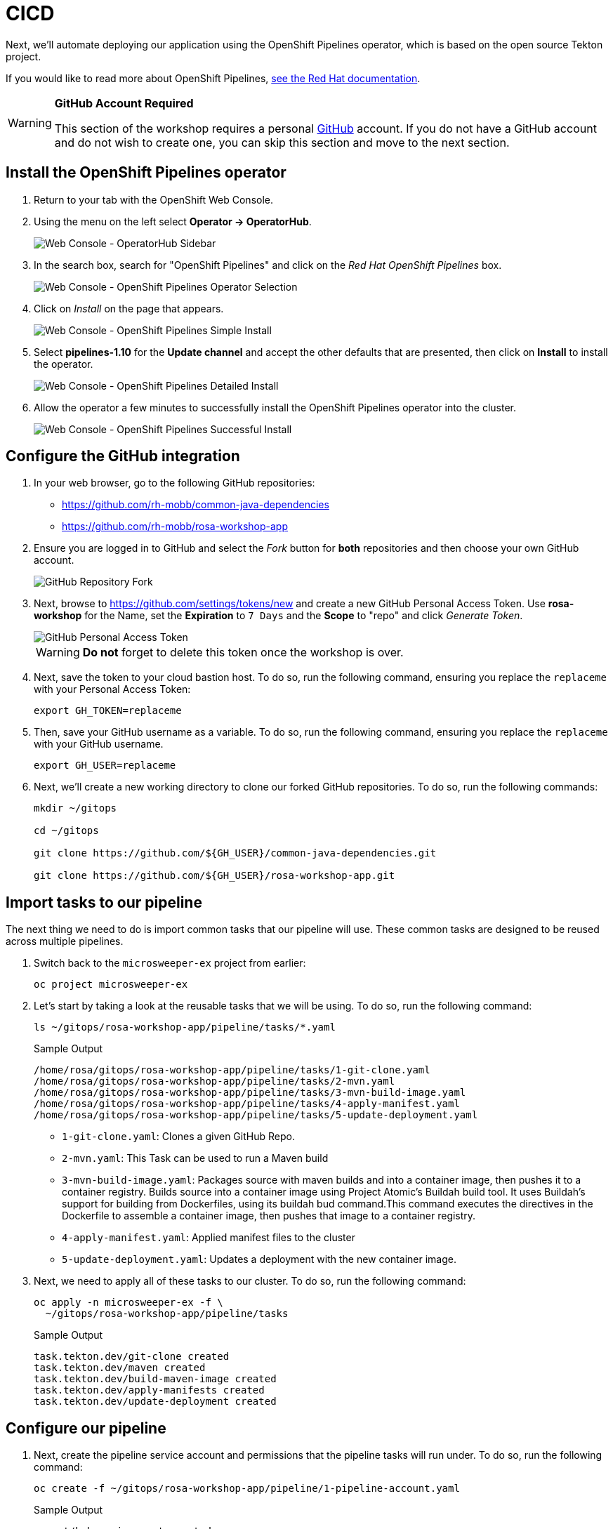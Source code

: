 = CICD

// To be updated using something else but GitHub. E.g. Gitea.

Next, we'll automate deploying our application using the OpenShift Pipelines operator, which is based on the open source Tekton project.

If you would like to read more about OpenShift Pipelines, https://docs.openshift.com/container-platform/4.13/cicd/pipelines/understanding-openshift-pipelines.html[see the Red Hat documentation].

[WARNING]
====
*GitHub Account Required*

This section of the workshop requires a personal https://github.com[GitHub] account. If you do not have a GitHub account and do not wish to create one, you can skip this section and move to the next section.
====

== Install the OpenShift Pipelines operator

. Return to your tab with the OpenShift Web Console.
. Using the menu on the left select *Operator \-> OperatorHub*.
+
image:../media/web-console-operatorhub-menu.png[Web Console - OperatorHub Sidebar]

. In the search box, search for "OpenShift Pipelines" and click on the _Red Hat OpenShift Pipelines_ box.
+
image:../media/web-console-operatorhub-openshift-pipelines.png[Web Console - OpenShift Pipelines Operator Selection]

. Click on _Install_ on the page that appears.
+
image:../media/web-console-openshift-pipelines-simple-install.png[Web Console - OpenShift Pipelines Simple Install]

. Select *pipelines-1.10* for the *Update channel* and accept the other defaults that are presented, then click on *Install* to install the operator.
+
image:../media/web-console-openshift-pipelines-detailed-install.png[Web Console - OpenShift Pipelines Detailed Install]

. Allow the operator a few minutes to successfully install the OpenShift Pipelines operator into the cluster.
+
image:../media/web-console-openshift-pipelines-successful-install.png[Web Console - OpenShift Pipelines Successful Install]

== Configure the GitHub integration

. In your web browser, go to the following GitHub repositories:
 ** https://github.com/rh-mobb/common-java-dependencies
 ** https://github.com/rh-mobb/rosa-workshop-app

. Ensure you are logged in to GitHub and select the _Fork_ button for *both* repositories and then choose your own GitHub account.
+
image::../media/github-fork.png[GitHub Repository Fork]

. Next, browse to https://github.com/settings/tokens/new and create a new GitHub Personal Access Token.
Use *rosa-workshop* for the Name, set the *Expiration* to `7 Days` and the *Scope* to "repo" and click _Generate Token_.
+
image::../media/github-personal-access-token.png[GitHub Personal Access Token]
+
[WARNING]
====
*Do not* forget to delete this token once the workshop is over.
====

. Next, save the token to your cloud bastion host.
To do so, run the following command, ensuring you replace the `replaceme` with your Personal Access Token:
+
[source,sh]
----
export GH_TOKEN=replaceme
----

. Then, save your GitHub username as a variable.
To do so, run the following command, ensuring you replace the `replaceme` with your GitHub username.
+
[source,sh]
----
export GH_USER=replaceme
----

. Next, we'll create a new working directory to clone our forked GitHub repositories.
To do so, run the following commands:
+
[source,sh,role=execute]
----
mkdir ~/gitops

cd ~/gitops

git clone https://github.com/${GH_USER}/common-java-dependencies.git

git clone https://github.com/${GH_USER}/rosa-workshop-app.git
----

== Import tasks to our pipeline

The next thing we need to do is import common tasks that our pipeline will use.
These common tasks are designed to be reused across multiple pipelines.

. Switch back to the `microsweeper-ex` project from earlier:
+
[source,sh,role=execute]
----
oc project microsweeper-ex
----

. Let's start by taking a look at the reusable tasks that we will be using.
To do so, run the following command:
+
[source,sh,role=execute]
----
ls ~/gitops/rosa-workshop-app/pipeline/tasks/*.yaml
----
+
.Sample Output
[source,texinfo,options=nowrap]
----
/home/rosa/gitops/rosa-workshop-app/pipeline/tasks/1-git-clone.yaml
/home/rosa/gitops/rosa-workshop-app/pipeline/tasks/2-mvn.yaml
/home/rosa/gitops/rosa-workshop-app/pipeline/tasks/3-mvn-build-image.yaml
/home/rosa/gitops/rosa-workshop-app/pipeline/tasks/4-apply-manifest.yaml
/home/rosa/gitops/rosa-workshop-app/pipeline/tasks/5-update-deployment.yaml
----
+

 ** `1-git-clone.yaml`: Clones a given GitHub Repo.
 ** `2-mvn.yaml`: This Task can be used to run a Maven build
 ** `3-mvn-build-image.yaml`: Packages source with maven builds and into a container image, then pushes it to a container registry.
Builds source into a container image using Project Atomic's Buildah build tool.
It uses Buildah's support for building from Dockerfiles, using its buildah bud command.This command executes the directives in the Dockerfile to assemble a container image, then pushes that image to a container registry.
 ** `4-apply-manifest.yaml`: Applied manifest files to the cluster
 ** `5-update-deployment.yaml`: Updates a deployment with the new container image.

. Next, we need to apply all of these tasks to our cluster.
To do so, run the following command:
+
[source,sh,role=execute]
----
oc apply -n microsweeper-ex -f \
  ~/gitops/rosa-workshop-app/pipeline/tasks
----
+
.Sample Output
[source,texinfo]
----
task.tekton.dev/git-clone created
task.tekton.dev/maven created
task.tekton.dev/build-maven-image created
task.tekton.dev/apply-manifests created
task.tekton.dev/update-deployment created
----

== Configure our pipeline

. Next, create the pipeline service account and permissions that the pipeline tasks will run under.
To do so, run the following command:
+
[source,sh,role=execute]
----
oc create -f ~/gitops/rosa-workshop-app/pipeline/1-pipeline-account.yaml
----
+
.Sample Output
[source,texinfo]
----
secret/kube-api-secret created
role.rbac.authorization.k8s.io/pipeline-role created
rolebinding.rbac.authorization.k8s.io/pipeline-role-binding created
----

. We also need to give the pipeline permission for certain privileged security context constraints to that it can execute builds.
To grant these permissions, run the following command:
+
[source,sh,role=execute]
----
oc -n microsweeper-ex adm policy add-scc-to-user anyuid -z pipeline
oc -n microsweeper-ex adm policy add-scc-to-user privileged -z pipeline
----

. Create a persistent volume claim that the pipeline will use to store build images.
To do so, run the following command:
+
[source,sh,role=execute]
----
oc create -f ~/gitops/rosa-workshop-app/pipeline/2-pipeline-pvc.yaml
----

. Next, let's review the pipeline definition.
To do so, open the following link in a new tab: https://github.com/rh-mobb/rosa-workshop-app/blob/main/pipeline/3-pipeline.yaml.
+
Browse through the file and notice all the tasks that are being executed.
These are the tasks we imported in the previous step.
The pipeline definition simply says which order the tasks are run and what parameters should be passed between tasks.

== Update Application Settings

. Now that we have the source code forked, we need to copy the properties file we created in the previous section to our new code base.
To do so, run the following command:
+
[source,sh,role=execute]
----
cp ~/rosa-workshop-app/src/main/resources/application.properties \
   ~/gitops/rosa-workshop-app/src/main/resources/application.properties
----

. Next, let's configure our Git CLI.
To do so, run the following commands:
+
[source,sh,role=execute]
----
git config --global user.email "${GH_USER}@github.io"
git config --global user.name "${GH_USER}"
----

. Finally, let's commit our changes to GitHub.
To do so, run the following set of commands:
+
[source,sh,role=execute]
----
cd ~/gitops/rosa-workshop-app

git remote set-url origin https://${GH_USER}:${GH_TOKEN}@github.com/${GH_USER}/rosa-workshop-app

git add .

git commit -am "Update Properties File"

git push
----

. In addition, let's go ahead and create a secret with our GitHub credentials that we will need later.
To do so, run the following command:
+
[source,sh,role=execute]
----
cat << EOF | oc apply -f -
---
apiVersion: v1
kind: Secret
metadata:
  name: gitsecret
  annotations:
    tekton.dev/git-0: https://github.com
  namespace: microsweeper-ex
type: kubernetes.io/basic-auth
stringData:
  username: ${GH_USER}
  secretToken: ${GH_TOKEN}
EOF
----

. Now let's proceed with creating our pipeline definition.
To do so, run the following command:
+
[source,sh,role=execute]
----
oc create -f ~/gitops/rosa-workshop-app/pipeline/3-pipeline.yaml
----

. Finally, we will create a pipeline run that will execute the pipeline, pull the code from your forked GitHub repositories, build the image, and deploy it to ROSA.
To do this, run the following command:
+
[source,sh,role=execute]
----
cat << EOF | oc create -f -
---
apiVersion: tekton.dev/v1beta1
kind: PipelineRun
metadata:
  generateName: minesweeper-pipeline-
  namespace: microsweeper-ex
spec:
  pipelineRef:
    name: maven-pipeline
  serviceAccountName: pipeline
  params:
  - name: application-name
    value: microsweeper-appservice
  - name: dependency-git-url
    value: https://github.com/${GH_USER}/common-java-dependencies
  - name: application-git-url
    value: https://github.com/${GH_USER}/rosa-workshop-app
  - name: dockerfile-path
    value: src/main/docker/Dockerfile.jvm
  - name: image-name
    value: image-registry.openshift-image-registry.svc:5000/microsweeper-ex/minesweeper
  workspaces:
  - name: source
    persistentVolumeClaim:
      claimName: minesweeper-source-pvc
EOF
----

== Validate the pipeline

Let's take a look at the OpenShift Web Console to see what was created and if the application was successfully deployed.

[WARNING]
====
Make sure your Project is set to ``microsweeper-ex``
====

. From the OpenShift Web Console, click on *Pipelines* \-> *Tasks*.
+
image::../media/pipeline-tasks-ocp.png[Image]
+
Notice the 5 tasks that we imported and click into them to view the YAML definitions.

. Next, lets look at the Pipeline.
Click on *Pipelines*.
Notice that it is either still running, or the last run was successful.
Click on _maven-pipeline_ to view the pipeline details.
+
image::../media/pipeline-ocp.png[Image]

. On the following screen, click on *PipelineRuns* to view the status of each Pipeline Run.
+
image::../media/pipeline-run-ocp.png[Image]

. Lastly, click on the *PipelineRun* name and you can see all the details and steps of the pipeline.
If your are curious, you can also view the logs of the different tasks that were run.
+
image::../media/pipeline-run-details-ocp.png[Image]

. Watch the PipelineRun page as the tasks complete and the PipelineRun finishes.

== Event Triggering

At this point, we can successfully build and deploy new code by manually running our pipeline.
But how can we configure the pipeline to run automatically when we commit code to Git?
We can do so with an Event Listener and a Trigger.

. Let's start by looking at the resources we will be creating to create our event listener and trigger.
+
[source,sh,role=execute]
----
ls ~/gitops/rosa-workshop-app/pipeline/tasks/event-listener/*.yaml
----
+
.Sample Output
[source,texinfo,options=nowrap]
----
/home/rosa/gitops/rosa-workshop-app/pipeline/tasks/event-listener/1-web-trigger-binding.yaml
/home/rosa/gitops/rosa-workshop-app/pipeline/tasks/event-listener/2-web-trigger-template.yaml
/home/rosa/gitops/rosa-workshop-app/pipeline/tasks/event-listener/3-web-trigger.yaml
/home/rosa/gitops/rosa-workshop-app/pipeline/tasks/event-listener/4-event-listener.yaml
----

. Take a look at the files listed:

** `1-web-trigger-binding.yaml` This TriggerBinding allows you to extract fields, such as the git repository name, git commit number, and the git repository URL in this case.
To learn more about TriggerBindings, click https://tekton.dev/docs/triggers/triggerbindings/[here]

** `2-web-trigger-template.yaml` The TriggerTemplate specifies how the pipeline should be run.
Browsing the file above, you will see there is a definition of the PipelineRun that looks exactly like the PipelineRun you create in the previous step.
This is by design!
...
it should be the same.
+
To learn more about TriggerTemplates, https://tekton.dev/docs/triggers/triggertemplates/[review the Tekton documentation].
 
** `3-web-trigger.yaml` The next file we have is the Trigger.
The Trigger specifies what should happen when the EventListener detects an Event.
Looking at this file, you will see that we are looking for 'Push' events that will create an instance of the TriggerTemplate that we just created.
This in turn will start the PipelineRun.
+
To learn more about Triggers, https://tekton.dev/docs/triggers/triggers/[review the Tekton documentation].

** `4-event-listenter.yaml` The last file we have is the Event Listener.
An EventListener is a Kubernetes object that listens for events at a specified port on your OpenShift cluster.
It exposes an OpenShift Route that receives incoming event and specifies one or more Triggers.
+
To learn more about EventListeners, https://tekton.dev/docs/triggers/eventlisteners/[review the Tekton documentation].

. Next, let's update our web trigger template with your GitHub username.
To do this, let's run the following command:
+
[source,sh,role=execute]
----
sed -i "s/GITHUB_USER_ID/${GH_USER}/g" \
  ~/gitops/rosa-workshop-app/pipeline/tasks/event-listener/2-web-trigger-template.yaml
----

. Now that you have reviewed all the files, let's apply them to our cluster.
+
[source,sh,role=execute]
----
oc -n microsweeper-ex create -f \
  ~/gitops/rosa-workshop-app/pipeline/tasks/event-listener
----
+
[source,texinfo,options=nowrap]
----
triggerbinding.triggers.tekton.dev/minesweeper-trigger-binding created
triggertemplate.triggers.tekton.dev/minesweeper-trigger-template created
trigger.triggers.tekton.dev/minesweeper-trigger created
eventlistener.triggers.tekton.dev/minesweeper-el created
----

. Before we test out our EventListener and Trigger, lets review what was created in OpenShift.

. From the OpenShift console, under Pipelines, click on Triggers.
. Browse the EventListener, TriggerTemplate and TriggerBindings that you just created.
image:../media/ocp-triggers.png[Image]
+
The next thing we need to do, is connect our EventListener with Git.
When an action, such as a git push, happens, git will need to call our EventListener to start the build and deploy process.

. First we need to do is expose our EventListener service to the internet.
To do so, we'll run the `oc expose` command:
+
[source,sh,role=execute]
----
oc -n microsweeper-ex expose svc el-minesweeper-el
----

. To get the URL of the Event Listener Route that we just created, run the following command:
+
[source,sh,role=execute]
----
oc -n microsweeper-ex get route el-minesweeper-el \
   -o jsonpath="http://{.spec.host}{'\n'}"
----
+
.Sample Output
[source,texinfo]
----
http://el-minesweeper-el-microsweeper-ex.apps.rosa-8wqxv.1yyt.p1.openshiftapps.com
----

. The last step we need to do, is configure GitHub to call this event listener URL when events occur.
+
From your browser, go to your personal GitHub rosa-workshop-app repository, and click on *Settings*.
+
image:../media/git-settings.png[Image]

. On the next screen, click on *Webhooks*.
+
image:../media/git-settings-webhook.png[Image]

. Click on the *Add Webhook* button.
+
image:../media/git-add-webhook.png[Image]

. On the next screen, enter the following settings:

* *PayloadURL* - enter the URL you got above (for example: `+http://el-minesweeper-el-microsweeper-ex.apps.rosa-8wqxv.1yyt.p1.openshiftapps.com+`)
* *ContentType* - select application/json
* *Secret* - this your GitHub Personal Access Token (`echo $GH_TOKEN`)
+
Where does the secret value come from?
Refer to the `~/gitops/rosa-workshop-app/pipeline/tasks/event-listener/3-web-trigger.yaml` file.
+
You will see the following snippet that contains the secret to access git.
+
[source,yaml]
----
  interceptors:
    - ref:
        name: "github"
      params:
        - name: "secretRef"
          value:
            secretName: gitsecret
            secretKey: secretToken
        - name: "eventTypes"
          value: ["push"]
----
+
The secret you enter here for the git webhook, needs to match the value for the *secretToken* key of the a secret named gitsecret.
If you remember in the previous step, we created this secret and used your git token as this value.

. Keep the remaining defaults, and click _Add webhook_.
+
image::../media/add-webhook.png[Image]

=== Test the Event Triggering

Now that we have our trigger, eventlistener and git webhook setup, lets test it out.

. Make sure you are in the directory for your personal git repo where the application is, and edit the `./src/main/resources/META-INF/resources/index.html` file.

. Search for Leaderboard and change it to <YOUR NAME> Leaderboard.
+
[source,sh,role=execute]
----
cd ~/gitops/rosa-workshop-app
vim src/main/resources/META-INF/resources/index.html
----
+
image::../media/html-edit.png[Image]

. Now commit and push the change:
+
[source,sh,role=execute]
----
git commit -am 'Updated leaderboard title'
git push
----

. Pushing the change to the your git repository will kick of the event listener which will start the pipeline.
+
Quickly switch over to your OpenShift Web Console, and watch the pipeline run.
+
image::../media/watch-pipeline.png[Image]

. Once the pipeline finishes, check out the change.
From the OpenShift Web Console, click on _Networking_ \-> _Routes_.
+
image:../media/route-2.png[Image]

. Hopefully, you will see the updated application with a new title for the leaderboard!
+
image:../media/updated-minesweeper.png[Image]
